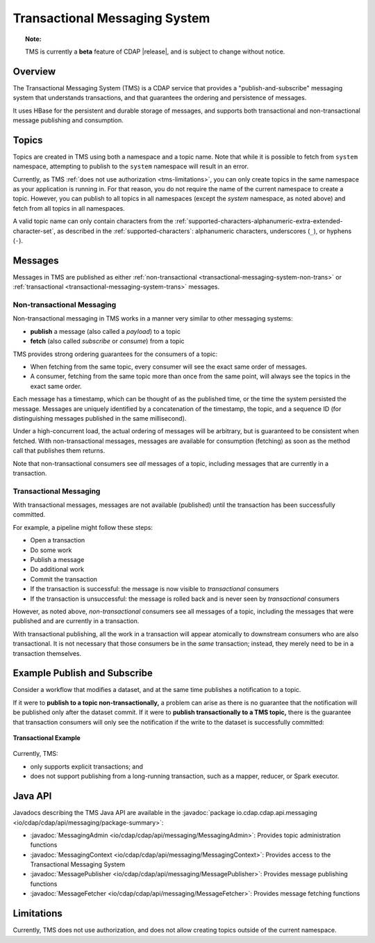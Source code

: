 .. meta::
    :author: Cask Data, Inc.
    :copyright: Copyright © 2017 Cask Data, Inc.
    :description: Transactional Messaging System, a ACID-guaranteed "publish-and-subscribe" messaging service

.. _transactional-messaging-system:

==============================
Transactional Messaging System
==============================

.. topic::  **Note:**

    TMS is currently a **beta** feature of CDAP |release|, and is subject to change without notice.


Overview
========
The Transactional Messaging System (TMS) is a CDAP service that provides a
"publish-and-subscribe" messaging system that understands transactions, and that
guarantees the ordering and persistence of messages.

It uses HBase for the persistent and durable storage of messages, and supports both
transactional and non-transactional message publishing and consumption.


Topics
======
Topics are created in TMS using both a namespace and a topic name. Note that while it is
possible to fetch from ``system`` namespace, attempting to publish to the ``system``
namespace will result in an error.

Currently, as TMS :ref:`does not use authorization <tms-limitations>`, you can only create
topics in the same namespace as your application is running in. For that reason, you do
not require the name of the current namespace to create a topic. However, you can publish
to all topics in all namespaces (except the `system` namespace, as noted above) and fetch
from all topics in all namespaces.

A valid topic name can only contain characters from the
:ref:`supported-characters-alphanumeric-extra-extended-character-set`, as described in the
:ref:`supported-characters`: alphanumeric characters, underscores (``_``), or hyphens
(``-``).


Messages
========
Messages in TMS are published as either :ref:`non-transactional
<transactional-messaging-system-non-trans>` or :ref:`transactional
<transactional-messaging-system-trans>` messages.

.. _transactional-messaging-system-non-trans:

Non-transactional Messaging
---------------------------
Non-transactional messaging in TMS works in a manner very similar to other messaging systems:

- **publish** a message (also called a *payload*) to a topic
- **fetch** (also called *subscribe* or *consume*) from a topic

TMS provides strong ordering guarantees for the consumers of a topic:

- When fetching from the same topic, every consumer will see the exact same order of
  messages.

- A consumer, fetching from the same topic more than once from the same point, will always
  see the topics in the exact same order.

Each message has a timestamp, which can be thought of as the published time, or the time
the system persisted the message. Messages are uniquely identified by a concatenation of
the timestamp, the topic, and a sequence ID (for distinguishing messages published
in the same millisecond).

Under a high-concurrent load, the actual ordering of messages will be arbitrary, but is
guaranteed to be consistent when fetched. With non-transactional messages, messages are
available for consumption (fetching) as soon as the method call that publishes them returns.

Note that non-transactional consumers see *all* messages of a topic, including messages that
are currently in a transaction.

.. _transactional-messaging-system-trans:

Transactional Messaging
-----------------------
With transactional messages, messages are not available (published) until the transaction
has been successfully committed.

For example, a pipeline might follow these steps:

- Open a transaction
- Do some work
- Publish a message
- Do additional work
- Commit the transaction
- If the transaction is successful: the message is now visible to *transactional* consumers
- If the transaction is unsuccessful: the message is rolled back and is never seen by
  *transactional* consumers

However, as noted above, *non-transactional* consumers see all messages of a topic,
including the messages that were published and are currently in a transaction.

With transactional publishing, all the work in a transaction will appear atomically to
downstream consumers who are also transactional. It is not necessary that those consumers
be in the *same* transaction; instead, they merely need to be in a transaction themselves.


Example Publish and Subscribe
=============================
Consider a workflow that modifies a dataset, and at the same time publishes a notification to
a topic.

If it were to **publish to a topic non-transactionally,** a problem can arise as there is
no guarantee that the notification will be published only after the dataset commit.
If it were to **publish transactionally to a TMS topic,** there is the guarantee that
transaction consumers will only see the notification if the write to the dataset is
successfully committed:

.. figure:: /_images/tms-diagram.png
  :figwidth: 100%
  :width: 600px
  :align: center

  **Transactional Example**


Currently, TMS:

- only supports explicit transactions; and
- does not support publishing from a long-running transaction, such as a mapper, reducer, or Spark executor.


Java API
========
Javadocs describing the TMS Java API are available in the
:javadoc:`package io.cdap.cdap.api.messaging <io/cdap/cdap/api/messaging/package-summary>`:

- :javadoc:`MessagingAdmin <io/cdap/cdap/api/messaging/MessagingAdmin>`: Provides topic administration functions
- :javadoc:`MessagingContext <io/cdap/cdap/api/messaging/MessagingContext>`: Provides access to the Transactional Messaging System
- :javadoc:`MessagePublisher <io/cdap/cdap/api/messaging/MessagePublisher>`: Provides message publishing functions
- :javadoc:`MessageFetcher <io/cdap/cdap/api/messaging/MessageFetcher>`: Provides message fetching functions

.. _tms-limitations:

Limitations
===========
Currently, TMS does not use authorization, and does not allow creating topics outside of the current namespace.
